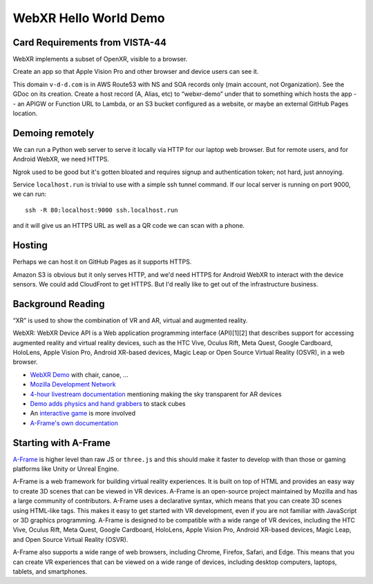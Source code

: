 ========================
 WebXR Hello World Demo
========================

Card Requirements from VISTA-44
===============================

WebXR implements a subset of OpenXR, visible to a browser.

Create an app so that Apple Vision Pro and other browser and device users can see it.

This domain ``v-d-d.com`` is in AWS Route53 with NS and SOA records only (main
account, not Organization). See the GDoc on its creation. Create a host record
(A, Alias, etc) to “webxr-demo” under that to something which hosts the app --
an APIGW or Function URL to Lambda, or an S3 bucket configured as a website, or
maybe an external GitHub Pages location.

Demoing remotely
================

We can run a Python web server to serve it locally via HTTP for our laptop web
browser. But for remote users, and for Android WebXR, we need HTTPS.  

Ngrok used to be good but it's gotten bloated and requires signup and
authentication token; not hard, just annoying.

Service ``localhost.run`` is trivial to use with a simple ssh tunnel command. If
our local server is running on port 9000, we can run::

    ssh -R 80:localhost:9000 ssh.localhost.run

and it will give us an HTTPS URL as well as a QR code we can scan with a phone.

Hosting
=======

Perhaps we can host it on GitHub Pages as it supports HTTPS.

Amazon S3 is obvious but it only serves HTTP, and we'd need HTTPS for Android
WebXR to interact with the device sensors. We could add CloudFront to get HTTPS.
But I'd really like to get out of the infrastructure business.

Background Reading
==================

“XR” is used to show the combination of VR and AR, virtual and augmented reality.

WebXR: WebXR Device API is a Web application programming interface (API)[1][2]
that describes support for accessing augmented reality and virtual reality
devices, such as the HTC Vive, Oculus Rift, Meta Quest, Google Cardboard,
HoloLens, Apple Vision Pro, Android XR-based devices, Magic Leap or Open Source
Virtual Reality (OSVR), in a web browser.

* `WebXR Demo <https://modelviewer.dev/examples/augmentedreality/>`_ with chair,
  canoe, ...
* `Mozilla Development Network
  <https://developer.mozilla.org/en-US/docs/Games/Techniques/3D_on_the_web/Building_up_a_basic_demo_with_A-Frame>`_
* `4-hour livestream documentation
  <https://medium.com/samsung-internet-dev/making-an-ar-game-with-aframe-529e03ae90cb>`_
  mentioning making the sky transparent for AR devices 
* `Demo adds physics and hand grabbers
  <https://medium.com/samsung-internet-dev/simple-and-quick-physics-in-webxr-using-a-frame-6ed82dc0590e>`_
  to stack cubes
* An `interactive game
  <https://medium.com/@mattnutsch/tutorial-how-to-make-webxr-games-with-a-frame-eedd98613a88>`_
  is more involved
* `A-Frame's own documentation <https://aframe.io/docs/1.7.0/introduction/vr-headsets-and-webxr-browsers.html>`_


Starting with A-Frame
=====================

`A-Frame <https://aframe.io/>`_ is higher level than raw JS or ``three.js`` and
this should make it faster to develop with than those or gaming platforms like
Unity or Unreal Engine.

A-Frame is a web framework for building virtual reality experiences. It is built
on top of HTML and provides an easy way to create 3D scenes that can be viewed
in VR devices. A-Frame is an open-source project maintained by Mozilla and has a
large community of contributors. A-Frame uses a declarative syntax, which means
that you can create 3D scenes using HTML-like tags. This makes it easy to get
started with VR development, even if you are not familiar with JavaScript or 3D
graphics programming. A-Frame is designed to be compatible with a wide range of
VR devices, including the HTC Vive, Oculus Rift, Meta Quest, Google Cardboard,
HoloLens, Apple Vision Pro, Android XR-based devices, Magic Leap, and Open
Source Virtual Reality (OSVR).   

A-Frame also supports a wide range of web browsers, including Chrome, Firefox,
Safari, and Edge. This means that you can create VR experiences that can be
viewed on a wide range of devices, including desktop computers, laptops,
tablets, and smartphones.

